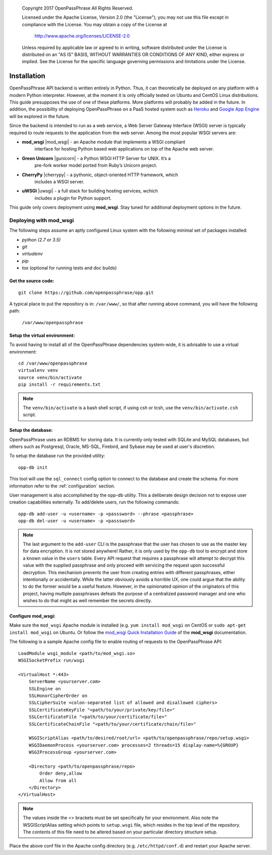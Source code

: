 ..

      Copyright 2017 OpenPassPhrase
      All Rights Reserved.

      Licensed under the Apache License, Version 2.0 (the "License"); you may
      not use this file except in compliance with the License. You may obtain
      a copy of the License at

          http://www.apache.org/licenses/LICENSE-2.0

      Unless required by applicable law or agreed to in writing, software
      distributed under the License is distributed on an "AS IS" BASIS, WITHOUT
      WARRANTIES OR CONDITIONS OF ANY KIND, either express or implied. See the
      License for the specific language governing permissions and limitations
      under the License.

============
Installation
============

OpenPassPhrase API backend is written entirely in Python. Thus, it can
theoretically be deployed on any platform with a modern Python interpreter.
However, at the moment it is only officially tested on Ubuntu and CentOS Linux
distributions. This guide presupposes the use of one of these platforms. More
platforms will probably be added in the future. In addition, the possibility
of deploying OpenPassPhrase on a PaaS hosted system such as
`Heroku <https://www.heroku.com/>`_ and `Google App Engine
<https://cloud.google.com/appengine/docs>`_ will be explored in the future.

Since the backend is intended to run as a web service, a Web Server Gateway
Interface (WSGI) server is typically required to route requests to the
application from the web server. Among the most popular WSGI servers are:

.. |mod_wsgi| raw:: html

    <a target="_blank"
    href="http://www.modwsgi.org">
    <img src="_static/weblink.ico"></a>

.. |gunicorn| raw:: html

    <a target="_blank"
    href="http://gunicorn.org/">
    <img src="_static/weblink.ico"></a>

.. |cherrypy| raw:: html

    <a target="_blank"
    href="http://cherrypy.org">
    <img src="_static/weblink.ico"></a>

.. |uwsgi| raw:: html

    <a target="_blank"
    href="http://uwsgi-docs.readthedocs.io/en/latest/WSGIquickstart.html">
    <img src="_static/weblink.ico"></a>

* **mod_wsgi** |mod_wsgi| - an Apache module that implements a WSGI compliant
    interface for hosting Python based web applications on top of the Apache
    web server.

* **Green Unicorn** |gunicorn| - a Python WSGI HTTP Server for UNIX. It’s a
    pre-fork worker model ported from Ruby’s Unicorn project. 

* **CherryPy** |cherrypy| - a pythonic, object-oriented HTTP framework, which
    includes a WSGI server.

* **uWSGI** |uwsgi| - a full stack for building hosting services, wchich
    includes a plugin for Python support.

This guide only covers deployment using **mod_wsgi**. Stay tuned for additional
deployment options in the future.

Deploying with mod_wsgi
~~~~~~~~~~~~~~~~~~~~~~~

The following steps assume an aptly configured Linux system with the following
minimal set of packages installed:

* *python (2.7 or 3.5)*
* *git*
* *virtualenv*
* *pip*
* *tox* (optional for running tests and doc builds)

Get the source code:
--------------------
::

    git clone https://github.com/openpassphrase/opp.git

A typical place to put the repository is in: ``/var/www/``, so that after
running above command, you will have the following path:

    ``/var/www/openpassphrase``

Setup the virtual environment:
-------------------------------
To avoid having to install all of the OpenPassPhrase dependencies system-wide,
it is advisable to use a virtual environment::

    cd /var/www/openpassphrase
    virtualenv venv
    source venv/bin/activate
    pip install -r requirements.txt

.. Note:: The ``venv/bin/activate`` is a bash shell script, if using csh or
   tcsh, use the ``venv/bin/activate.csh`` script.

Setup the database:
-------------------
OpenPassPhrase uses an RDBMS for storing data. It is currently only tested with
SQLite and MySQL databases, but others such as Postgresql, Oracle, MS-SQL,
Firebird, and Sybase may be used at user's discretion.

To setup the database run the provided utility::

    opp-db init

This tool will use the ``sql_connect`` config option to connect to the database
and create the schema. For more information refer to the :ref:`configuration`
section.

User management is also accomplished by the opp-db utility. This a deliberate
design decision not to expose user creation capabilities externally. To
add/delete users, run the following commands::

    opp-db add-user -u <username> -p <passsword> --phrase <passphrase>
    opp-db del-user -u <username> -p <passsword>

.. Note:: The last argument to the ``add-user`` CLI is the passphrase that
    the user has chosen to use as the master key for data encryption. It is
    not stored anywhere! Rather, it is only used by the ``opp-db`` tool to
    encrypt and store a known value in the ``users`` table. Every API request
    that  requires a passphrase will attempt to decrypt this value with the
    supplied passphrase and only proceed with servicing the request upon
    successful decryption. This mechanism prevents the user from creating
    entries with different passphrases, either intentionally or accidentally.
    While the latter obviously avoids a horrible UX, one could argue that
    the ability to do the former would be a useful feature. However, in the
    opinionated opinion of the originators of this project, having multiple
    passphrases defeats the purpose of a centralized password manager and
    one who wishes to do that might as well remember the secrets directly.

Configure mod_wsgi:
-------------------
Make sure the ``mod_wsgi`` Apache module is installed (e.g. ``yum install
mod_wsgi`` on CentOS or ``sudo apt-get install mod_wsgi`` on Ubuntu. Or
follow the `mod_wsgi Quick Installation Guide <https://modwsgi.readthedocs.io
/en/develop/user-guides/quick-installation-guide.html>`_ of the **mod_wsgi**
documentation.

The following is a sample Apache config file to enable routing of requests to
the OpenPassPhrase API::

    LoadModule wsgi_module <path/to/mod_wsgi.so>
    WSGISocketPrefix run/wsgi

    <VirtualHost *:443>
        ServerName <yourserver.com>
        SSLEngine on
        SSLHonorCipherOrder on
        SSLCipherSuite <colon-separated list of allowed and disallowed ciphers>
        SSLCertificateKeyFile "<path/to/your/private/key/file>"
        SSLCertificateFile "<path/to/your/certificate/file>"
        SSLCertificateChainFile "<path/to/your/certificate/chain/file>"

        WSGIScriptAlias <path/to/desired/root/url> <path/to/openpassphrase/repo/setup.wsgi>
        WSGIDaemonProcess <yourserver.com> processes=2 threads=15 display-name=%{GROUP}
        WSGIProcessGroup <yourserver.com>

        <Directory <path/to/openpassphrase/repo>
            Order deny,allow
            Allow from all
        </Directory>
    </VirtualHost>

.. Note:: The values inside the <> brackets must be set specifically for
   your environment. Also note the WSGIScriptAlias setting which points to
   ``setup.wsgi`` file, which resides in the top level of the repository.
   The contents of this file need to be altered based on your particular
   directory structure setup.

Place the above conf file in the Apache config directory (e.g.
``/etc/httpd/conf.d``) and restart your Apache server.
